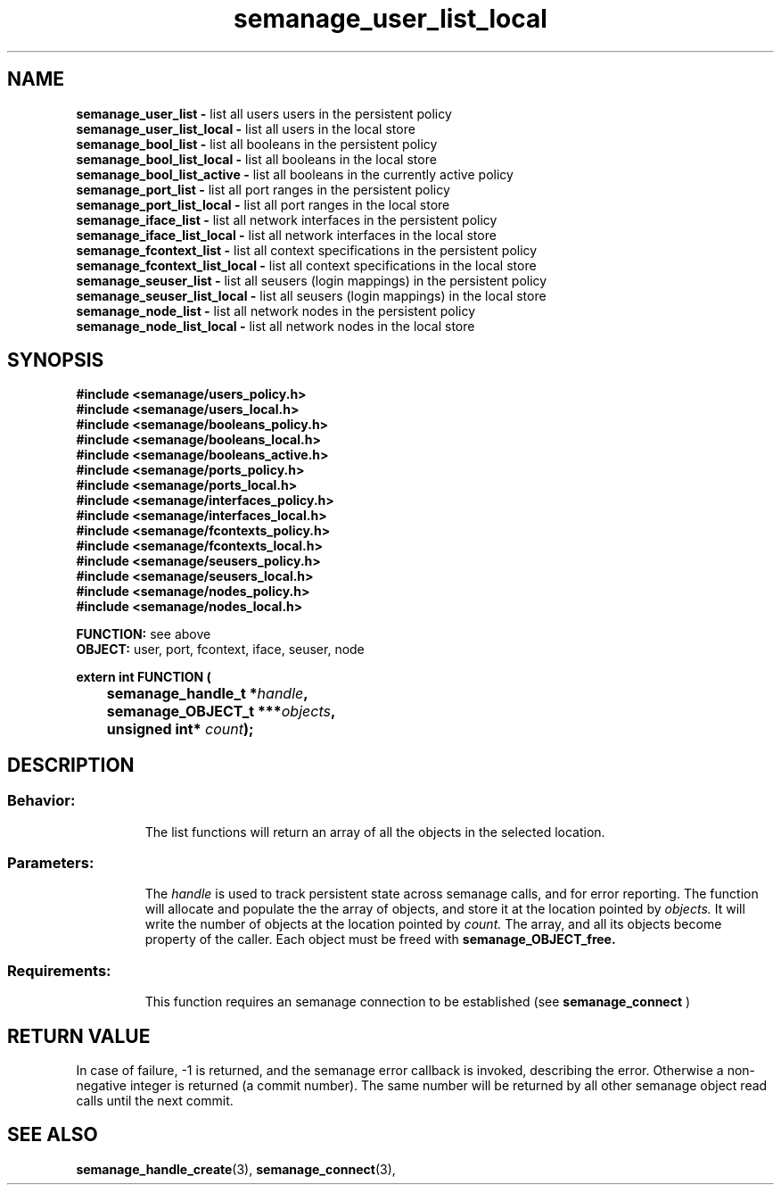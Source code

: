 .TH semanage_user_list_local 3 "20 January 2006" "ivg2@cornell.edu" "Libsemanage API documentation"
.SH "NAME"
.B semanage_user_list \-
list all users users in the persistent policy
.br
.B semanage_user_list_local \-
list all users in the local store 
.br
.B semanage_bool_list \-
list all booleans in the persistent policy
.br
.B semanage_bool_list_local \- 
list all booleans in the local store
.br
.B semanage_bool_list_active \- 
list all booleans in the currently active policy
.br
.B semanage_port_list \-
list all port ranges in the persistent policy
.br
.B semanage_port_list_local \-
list all port ranges in the local store
.br
.B semanage_iface_list \-
list all network interfaces in the persistent policy
.br
.B semanage_iface_list_local \- 
list all network interfaces in the local store
.br
.B semanage_fcontext_list \-
list all context specifications in the persistent policy
.br
.B semanage_fcontext_list_local \- 
list all context specifications in the local store
.br
.B semanage_seuser_list \-
list all seusers (login mappings) in the persistent policy
.br
.B semanage_seuser_list_local \- 
list all seusers (login mappings) in the local store
.br
.B semanage_node_list \-
list all network nodes in the persistent policy
.br
.B semanage_node_list_local \-
list all network nodes in the local store

.SH "SYNOPSIS"
.B #include <semanage/users_policy.h>
.br
.B #include <semanage/users_local.h> 
.br
.B #include <semanage/booleans_policy.h>
.br
.B #include <semanage/booleans_local.h>
.br
.B #include <semanage/booleans_active.h>
.br
.B #include <semanage/ports_policy.h>
.br
.B #include <semanage/ports_local.h>
.br
.B #include <semanage/interfaces_policy.h>
.br
.B #include <semanage/interfaces_local.h>
.br
.B #include <semanage/fcontexts_policy.h>
.br
.B #include <semanage/fcontexts_local.h>
.br
.B #include <semanage/seusers_policy.h>
.br
.B #include <semanage/seusers_local.h>
.br
.B #include <semanage/nodes_policy.h>
.br
.B #include <semanage/nodes_local.h>
.sp

.B FUNCTION: 
see above
.br
.B OBJECT: 
user, port, fcontext, iface, seuser, node
.sp
.sp

.B extern int FUNCTION (
.br
.BI "	semanage_handle_t *" handle ","
.br
.BI "	semanage_OBJECT_t ***" objects ","
.br
.BI "	unsigned int* " count ");"

.SH "DESCRIPTION"
.TP
.SS Behavior:
The list functions will return an array of all the objects in the selected location.

.TP
.SS Parameters:
The 
.I handle
is used to track persistent state across semanage calls, and for error reporting. The function will allocate and populate the the array of objects, and store it at the location pointed by  
.I objects.
It will write the number of objects at the location pointed by 
.I count.
The array, and all its objects become property of the caller. Each object must be freed with 
.B semanage_OBJECT_free. 
.TP
.SS Requirements:
This function requires an semanage connection to be established (see 
.B semanage_connect
)

.SH "RETURN VALUE"
In case of failure, -1 is returned, and the semanage error callback is invoked, describing the error.
Otherwise a non-negative integer is returned (a commit number). The same number will be returned by all other semanage object read calls until the next commit.

.SH "SEE ALSO"
.BR semanage_handle_create "(3), " semanage_connect "(3), "
